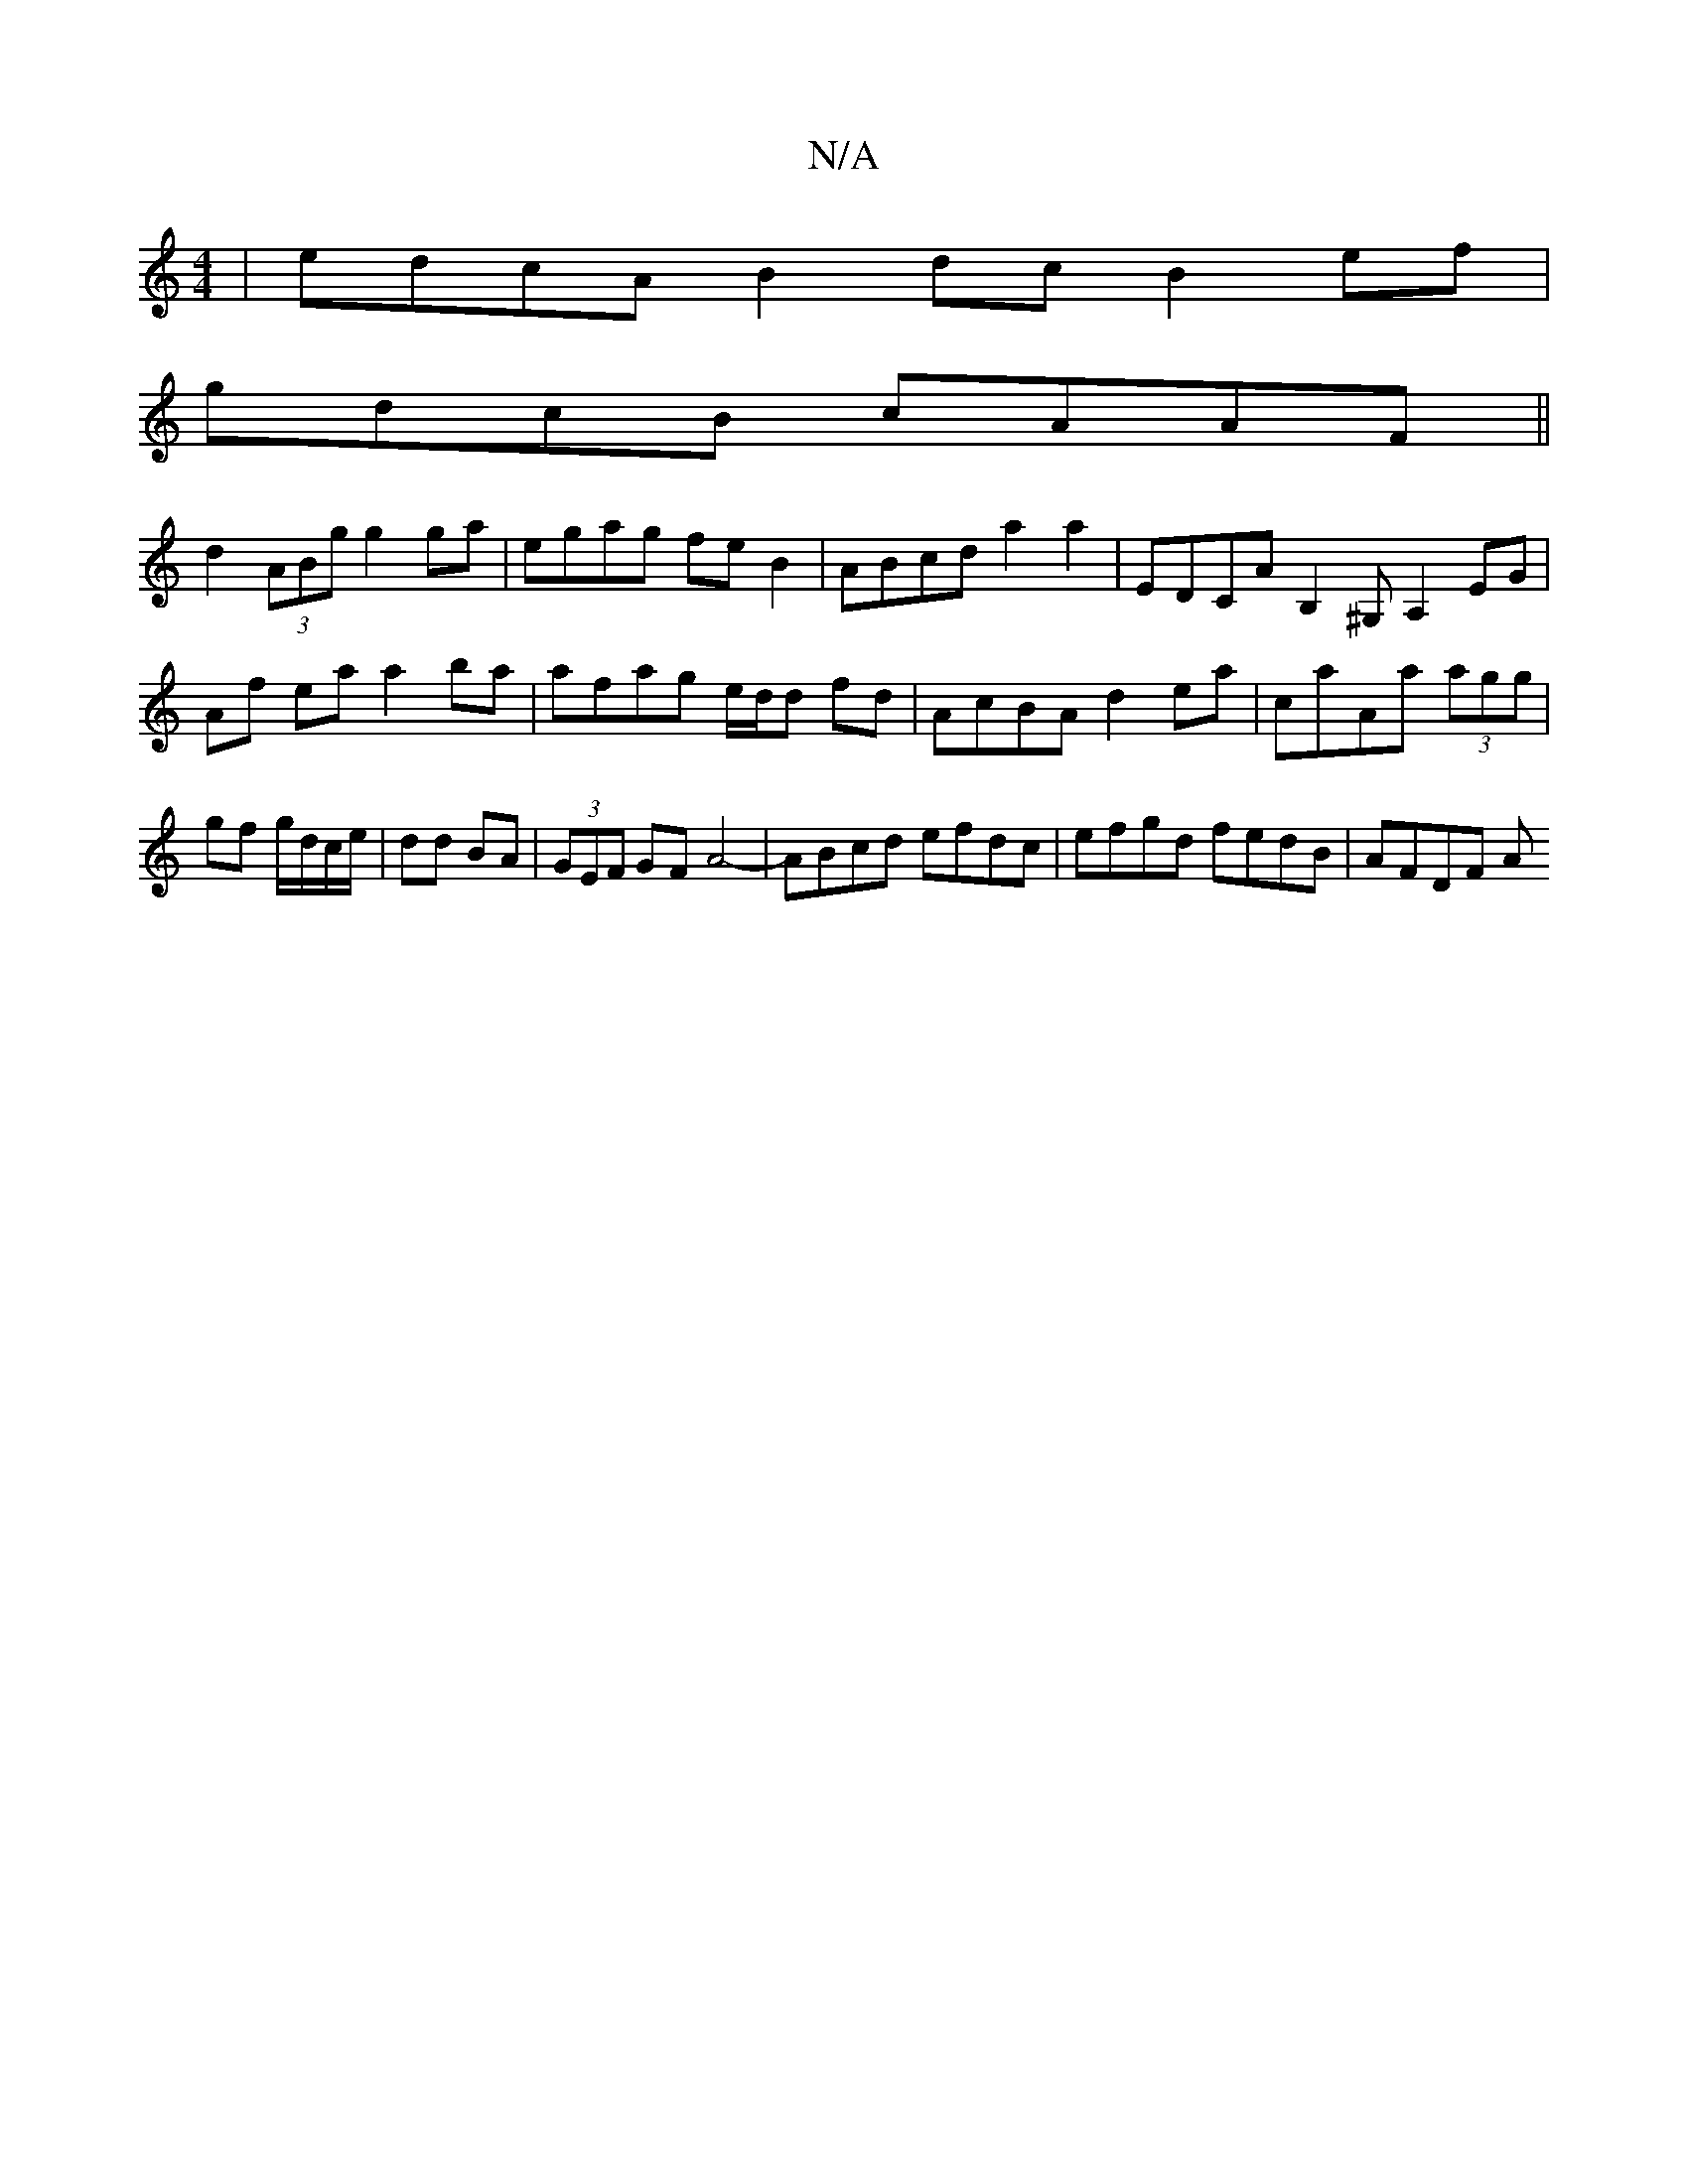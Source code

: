 X:1
T:N/A
M:4/4
R:N/A
K:Cmajor
 | edcA B2 dc B2ef |
gdcB cAAF ||
d2 (3ABg g2 ga | egag feB2 | ABcd a2 a2 | EDCA B,2 ^G, A,2 EG|Af ea a2 ba|afag e/d/d fd|AcBA d2ea|caAa (3agg|gf g/d/c/e/|dd BA|(3GEF GF A4-|ABcd efdc|efgd fedB|AFDF A